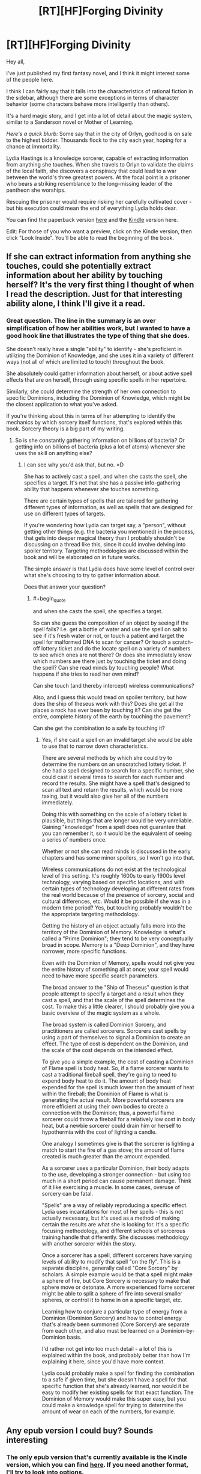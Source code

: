 #+TITLE: [RT][HF]Forging Divinity

* [RT][HF]Forging Divinity
:PROPERTIES:
:Author: Salaris
:Score: 16
:DateUnix: 1423865028.0
:END:
Hey all,

I've just published my first fantasy novel, and I think it might interest some of the people here.

I think I can fairly say that it falls into the characteristics of rational fiction in the sidebar, although there are some exceptions in terms of character behavior (some characters behave more intelligently than others).

It's a hard magic story, and I get into a lot of detail about the magic system, similar to a Sanderson novel or Mother of Learning.

/Here's a quick blurb:/ Some say that in the city of Orlyn, godhood is on sale to the highest bidder. Thousands flock to the city each year, hoping for a chance at immortality.

Lydia Hastings is a knowledge sorcerer, capable of extracting information from anything she touches. When she travels to Orlyn to validate the claims of the local faith, she discovers a conspiracy that could lead to a war between the world's three greatest powers. At the focal point is a prisoner who bears a striking resemblance to the long-missing leader of the pantheon she worships.

Rescuing the prisoner would require risking her carefully cultivated cover - but his execution could mean the end of everything Lydia holds dear.

You can find the paperback version [[http://www.amazon.com/Forging-Divinity-War-Broken-Mirrors/dp/1505886554/][here]] and the [[http://www.amazon.com/dp/B00TKFFR36][Kindle]] version here.

Edit: For those of you who want a preview, click on the Kindle version, then click "Look Inside". You'll be able to read the beginning of the book.


** If she can extract information from anything she touches, could she potentially extract information about her ability by touching herself? It's the very first thing I thought of when I read the description. Just for that interesting ability alone, I think I'll give it a read.
:PROPERTIES:
:Author: xamueljones
:Score: 7
:DateUnix: 1423873937.0
:END:

*** Great question. The line in the summary is an over simplification of how her abilities work, but I wanted to have a good hook line that illustrates the type of thing that she does.

She doesn't really have a single "ability" to identify - she's proficient in utilizing the Dominion of Knowledge, and she uses it in a variety of different ways (not all of which are limited to touch) throughout the book.

She absolutely could gather information about herself, or about active spell effects that are on herself, through using specific spells in her repertoire.

Similarly, she could determine the strength of her own connection to specific Dominions, including the Dominion of Knowledge, which might be the closest application to what you've asked.

If you're thinking about this in terms of her attempting to identify the mechanics by which sorcery itself functions, that's explored within this book. Sorcery theory is a big part of my writing.
:PROPERTIES:
:Author: Salaris
:Score: 6
:DateUnix: 1423875404.0
:END:

**** So is she constantly gathering information on billions of bacteria? Or getting info on billions of bacteria (plus a lot of atoms) whenever she uses the skill on anything else?
:PROPERTIES:
:Author: appropriate-username
:Score: 4
:DateUnix: 1423883688.0
:END:

***** I can see why you'd ask that, but no. =D

She has to actively cast a spell, and when she casts the spell, she specifies a target. It's not that she has a passive info-gathering ability that happens whenever she touches something.

There are certain types of spells that are tailored for gathering different types of information, as well as spells that are designed for use on different types of targets.

If you're wondering /how/ Lydia can target say, a "person", without getting other things (e.g. the bacteria you mentioned) in the process, that gets into deeper magical theory than I probably shouldn't be discussing on a thread like this, since it could involve delving into spoiler territory. Targeting methodologies are discussed within the book and will be elaborated on in future works.

The simple answer is that Lydia does have some level of control over what she's choosing to try to gather information about.

Does that answer your question?
:PROPERTIES:
:Author: Salaris
:Score: 3
:DateUnix: 1423890523.0
:END:

****** #+begin_quote
  and when she casts the spell, she specifies a target.
#+end_quote

So can she guess the composition of an object by seeing if the spell fails? I.e. get a bottle of water and use the spell on salt to see if it's fresh water or not, or touch a patient and target the spell for malformed DNA to scan for cancer? Or touch a scratch-off lottery ticket and do the locate spell on a variety of numbers to see which ones are not there? Or does she immediately know which numbers are there just by touching the ticket and doing the spell? Can she read minds by touching people? What happens if she tries to read her own mind?

Can she touch (and thereby intercept) wireless communications?

Also, and I guess this would tread on spoiler territory, but how does the ship of theseus work with this? Does she get all the places a rock has ever been by touching it? Can she get the entire, complete history of the earth by touching the pavement?

Can she get the combination to a safe by touching it?
:PROPERTIES:
:Author: appropriate-username
:Score: 3
:DateUnix: 1423935875.0
:END:

******* Yes, if she cast a spell on an invalid target she would be able to use that to narrow down characteristics.

There are several methods by which she could try to determine the numbers on an unscratched lottery ticket. If she had a spell designed to search for a specific number, she could cast it several times to search for each number and record the results. She might have a spell that's designed to scan all text and return the results, which would be more taxing, but it would also give her all of the numbers immediately.

Doing this with something on the scale of a lottery ticket is plausible, but things that are longer would be very unreliable. Gaining "knowledge" from a spell does not guarantee that you can remember it, so it would be the equivalent of seeing a series of numbers once.

Whether or not she can read minds is discussed in the early chapters and has some minor spoilers, so I won't go into that.

Wireless communications do not exist at the technological level of this setting. It's roughly 1600s to early 1900s level technology, varying based on specific locations, and with certain types of technology developing at different rates from the real world because of the presence of sorcery, social and cultural differences, etc. Would it be possible if she was in a modern time period? Yes, but touching probably wouldn't be the appropriate targeting methodology.

Getting the history of an object actually falls more into the territory of the Dominion of Memory. Knowledge is what's called a "Prime Dominion"; they tend to be very conceptually broad in scope. Memory is a "Deep Dominion", and they have narrower, more specific functions.

Even with the Dominion of Memory, spells would not give you the entire history of something all at once; your spell would need to have more specific search parameters.

The broad answer to the "Ship of Theseus" question is that people attempt to specify a target and a result when they cast a spell, and that the scale of the spell determines the cost. To make this a little clearer, I should probably give you a basic overview of the magic system as a whole.

The broad system is called Dominion Sorcery, and practitioners are called sorcerers. Sorcerers cast spells by using a part of themselves to signal a Dominion to create an effect. The type of cost is dependent on the Dominion, and the scale of the cost depends on the intended effect.

To give you a simple example, the cost of casting a Dominion of Flame spell is body heat. So, if a flame sorcerer wants to cast a traditional fireball spell, they're going to need to expend body heat to do it. The amount of body heat expended for the spell is much lower than the amount of heat within the fireball; the Dominion of Flame is what is generating the actual result. More powerful sorcerers are more efficient at using their own bodies to create a connection with the Dominion; thus, a powerful flame sorcerer could throw a fireball for a relatively low cost in body heat, but a newbie sorcerer could drain him or herself to hypothermia with the cost of lighting a candle.

One analogy I sometimes give is that the sorcerer is lighting a match to start the fire of a gas stove; the amount of flame created is much greater than the amount expended.

As a sorcerer uses a particular Dominion, their body adapts to the use, developing a stronger connection - but using too much in a short period can cause permanent damage. Think of it like exercising a muscle. In some cases, overuse of sorcery can be fatal.

"Spells" are a way of reliably reproducing a specific effect. Lydia uses incantations for most of her spells - this is not actually necessary, but it's used as a method of making certain the results are what she is looking for. It's a specific focusing methodology, and different schools of sorcerous training handle that differently. She discusses methodology with another sorcerer within the story.

Once a sorcerer has a spell, different sorcerers have varying levels of ability to modify that spell "on the fly". This is a separate discipline, generally called "Core Sorcery" by scholars. A simple example would be that a spell might make a sphere of fire, but Core Sorcery is necessary to make that sphere move or detonate. A more experienced flame sorcerer might be able to split a sphere of fire into several smaller spheres, or control it to home in on a specific target, etc.

Learning how to conjure a particular type of energy from a Dominion (Dominion Sorcery) and how to control energy that's already been summoned (Core Sorcery) are separate from each other, and also must be learned on a Dominion-by-Dominion basis.

I'd rather not get into too much detail - a lot of this is explained within the book, and probably better than how I'm explaining it here, since you'd have more context.

Lydia could probably make a spell for finding the combination to a safe if given time, but she doesn't have a spell for that specific function that she's already learned, nor would it be easy to modify her existing spells for that exact function. The Dominion of Memory would make this super easy, but you could make a knowledge spell for trying to determine the amount of wear on each of the numbers, for example.
:PROPERTIES:
:Author: Salaris
:Score: 5
:DateUnix: 1423967385.0
:END:


** Any epub version I could buy? Sounds interesting
:PROPERTIES:
:Author: gommm
:Score: 3
:DateUnix: 1423868278.0
:END:

*** The only epub version that's currently available is the Kindle version, which you can find [[http://www.amazon.com/Forging-Divinity-Andrew-Rowe-ebook/dp/B00TKFFR36/][here]]. If you need another format, I'll try to look into options.
:PROPERTIES:
:Author: Salaris
:Score: 3
:DateUnix: 1423875511.0
:END:

**** Amazon avoids epub like the plague. They have all their stuff in mobi.
:PROPERTIES:
:Score: 3
:DateUnix: 1423877830.0
:END:

***** Oh, the actual .epub format. That makes sense. I've considered putting the book up on sites that use other formats, like Smashwords or whatnot, but I need to evaluate if it's worthwhile to take advantage of being exclusive to Kindle first.
:PROPERTIES:
:Author: Salaris
:Score: 2
:DateUnix: 1423882179.0
:END:


** Very interesting! I'm in the middle of a few projects right now, but it's definitely going on my to-buy-and-read list! Thanks!
:PROPERTIES:
:Score: 3
:DateUnix: 1423868654.0
:END:

*** Awesome, thanks for the interest! I'll look forward to hearing what you think.
:PROPERTIES:
:Author: Salaris
:Score: 4
:DateUnix: 1423875454.0
:END:


** Does the kindle version even work with other ereaders? Is it DRM free?
:PROPERTIES:
:Author: traverseda
:Score: 3
:DateUnix: 1423887825.0
:END:

*** It's an option to flag it DRM free, so I picked that option.

That said, I'm not actually sure if it works with other e-readers. If it doesn't, I'll definitely consider Smashwords and other platforms more closely after my 90-day exclusive period with Kindle is up.
:PROPERTIES:
:Author: Salaris
:Score: 6
:DateUnix: 1423890687.0
:END:


*** IIRC, it's pretty trivial to break Amazon's ebook DRM.
:PROPERTIES:
:Author: Transfuturist
:Score: 2
:DateUnix: 1423940805.0
:END:


** You know I wonder if all those up votes means that people have bought the story and are praising it but to lazy to write a review, or they just like the idea that people should bring their paid stories to this reddit.

I was waiting for a while for a review then Monday was off and I had free time to kill so I bought it. Normally I only review fanfiction so bear with me. Some spoilers for the first 3 chapters.

World building seems solid, the book hits the ground running so history and current events are mixed together and dropped in a believable manner.

3 main point of view characters are Taelien, metalbender fresh of the farm/forest hero looking answers to his mysterious past and his mysterious sword of the gods. His storybook hero is only missing a kindly old mentor to set him on the path and then be swiftly killed and some grand evil to face. A pawn that knows he is a pawn which causes some hilarious interactions with 2 players of the game.

Lydia, chessmaster planner schemer, rpg tank, investigator, scientist, spy for one of the 2 major religions in the country/planet? She worships the gods that made Taelien's sword. Personality tends towards straight laced, harsh but fair.

Jonan, chessmaster planner schemer, rpg Crowd Control, surface persona is a loveable rogue, innards seem to be tired player of the game. Spy for the other major religion on the planet.

So yeah 2 players and only 1 pawn between them. A highlight for me was Lydia and Jonan's first interaction as the verbally jockey for position to steer the hero down the path most beneficial to their position.

Plot is good though I felt the summery was misleading. I thought I was going into some variant of Sanderson's Warbreaker. Lydia shows up in some corrupt city to save some splintered shard of her god that the locals are harvesting for power. That's not what happened and the author didn't even mention Jonan. I think a better summary could be made in a similar style to Sanderson's Elantris.

So in the end this is a solid first entrance into the series, or at least it had better be a series since the main arc of 2 of the 3 main characters, the whole what is Taelien's greater purpose, and why does he have Lydia's god sword doesn't go further than speculation and initial investigation, your answers are in another city.

That said the local arc is great, there's a huge who done it( placing the city into the precarious position of fighting a holy war against Lydia's religion) in the manor of ch 86 of HPMOR, but stronger since we don't already know who is behind the current events.

Spoilers:( in case I can't use spoiler tags properly)

[[#s][A]]
:PROPERTIES:
:Author: skycomv2
:Score: 2
:DateUnix: 1424231268.0
:END:

*** That's a really fantastic review, and I think you caught some of what I was attempting to do perfectly. If you want to do me a huge favor, I'd love it if you could repost that on Amazon and/or Goodreads. You can be honest with whatever number of stars you feel is appropriate, I just think it's a great assessment of the book.

I struggled with what to do with the synopsis. I actually ended up cutting out the other two characters based on feedback, both from friends and from what I was hearing from posting my initial synopsis on [[/r/fantasywriters]]. From a [[/r/rational]] perspective, I definitely think putting Jonan and more details about the magic system would have been helpful. From a general marketing standpoint, that might have been overkill - I'm honestly not sure. I'm very new at this.

If you're interested in seeing the iterations I went through when trying to figure out my synopsis text, you can see several versions of it [[https://docs.google.com/document/d/197LUV_ZnMQcZoITei3umCUTZyOKjBmMEsXvK7zpORWI/edit][here]]. I tinkered with several styles, some of which you can see are closer to the Elantris style or even the Way of Kings style.

I'm about 33,000 words into the sequel, and the game plan is to expand this into a significantly longer series.

You gave great character summaries - which one(s) did you like? Did you dislike any of them, and if so, what elements did you dislike?

Thanks so much for taking the time to write the review. You've made my day.
:PROPERTIES:
:Author: Salaris
:Score: 2
:DateUnix: 1424246684.0
:END:

**** Sorry for the slow reply, I recently started a new job and I am still settling in. I have placed a slightly shorten version of the review on goodreads and amazon.

Looking at your previous versions is interesting, personally I liked versions 3 and 4 best. I will note that Sanderson's books usually have a 200-300 word blurb, which was what convinced me to buy mistborn, 8 hours later I was back at the book store getting the rest of the trilogy.

Welp here's where I put up my own summery that I had in mind:

The City of Orlyn is a rising power where divinity once again walks among men. Rumor has it that godhood can even be granted to the worthy.

Taelien Salaris, a swordsman from the forest of blades, seeks the truth about his heritage and answers about his sword the Saeken Taelien, a legendary sword originally belonging to the Tae'os Pantheon.

Lydia Scryer, a court sorcerer of Orlyn and undercover paladin of Tae'os, wants to prevent a holy war between her religion and Orlyn.

Jonan Kestrian, a spy for the order of Vaelien, has orders to investigate the claims of the local divinity and stop their growing influence.

Here the characters are shown in the same order that we get their points of view in the story, along with a small, true, tantalizing portion of their arcs.

I liked all the main characters, my worst issue with them was sometimes Lydia and Jonan sound very similar in their internal monologues which I mostly put off to them both being spies.

I think that the appendix should be placed in the front of the book so readers know that is there and can flip back to it whenever they get confused about the magic system. I know I felt that I should have been taking notes to understand things on my first read through when I didn't even realize that there was an explanation in the back.

I also have so places of confusion. Location 465:

As a result of these cultural differences, Lydia estimated that the sorcerers in Orlyn numbered in the low hundreds , and the three who sat with her now were among the most influential. By contrast, Velthryn had hundreds of sorcerous students in their academes at any time and thousands of trained sorcerers in the city as a whole.

I thought it was established earlier that the number of Tae'os worshippers in Orlyn was less than 5% of the total pop so there should be no way that there are that many Velthryn sorcerers in Orlyn. Unless you're talking about the Velthryn country and not Orlyn.

I'll try to bookmark more spots as I do my second much slower read through.

It's good to hear that this is going to be a long series, any idea about what you're going to call it?
:PROPERTIES:
:Author: skycomv2
:Score: 1
:DateUnix: 1424550270.0
:END:

***** No problem! I hope your new job is going well. And thank you so much for reposting the reviews - that means a lot to me. I PMed you a preview chapter as thanks. =)

I like your synopsis, and I think it's the type that would hook me. It's along the lines of what I did for version 3, which is one of the ones you noted that you liked the best. I like that style a lot, too, but the other readers I showed it to thought introducing all of the characters at once was too much.

To some extent, I think the summary comes down to personal preference, although I do think that your suggestion comes across as more representative of the actual story, and I think that's important. I'm definitely going to lean in that direction for future synopsis. Thanks for the advice.

I agree with your criticism that Lydia and Jonan's internal monologues sound very similar. While it's true that they are both spies, as you mentioned, I probably should do more to emphasize some of their personality characteristics. Jonan tends to be more cynical and self-deprecating, for example, and Lydia - while relatively rational as a general rule - leans on her faith more than Jonan does.

I'm iffier about moving the appendix. Using Sanderson as the example, he always puts his at the back of his books, and that's typically what I see for other reference materials (like the glossaries in Michael. J Sullivan's stuff, for example). I'll think about this.

Regarding the # of sorcerers, I think I just phrased those sentences too ambiguously. She's comparing the number of sorcerers in the entire city of Orlyn to the number of sorcerers in the entire city of Velthryn. The second sentence probably should be rephrased to something like, "By contrast, in the city of Velthryn, there were hundreds of sorcerous students in academies and thousands of trained sorcerers in the city as a whole."

Would that make it clearer?

The current series title is "The War of Broken Mirrors".

Thanks for the feedback!
:PROPERTIES:
:Author: Salaris
:Score: 2
:DateUnix: 1424561868.0
:END:

****** Oh wow, I am such a newbie with reddit, I didn't even notice the pm until now, thanks! Boy you sure like to throw your readers into the deep end of the action. I have so many questions, like what happened to Taelien, but I suppose I can wait until the next book is released.

Sanderson can put his magic system at the end of the book because his point of view characters are usually newbies who spent a considerable amount of his very long stories learning the system. You've taken the harder and more interesting route of having all three of your main characters as experts in their respective fields of magics, arguably geniuses since they individually have come up with novel applications for their own magic. And all of this before the book even started.

Yes that would make it clearer, though now I have some questions about the state of the world. I originally thought that Velthryn was country like America not just another city state. So after the Tevinter imperium... I mean the Xixian empire was overthrown, did the empire just fragment into city states?

What is the general relationship between humans and the Rethri? I originally thought they were some sort of despised underclass because Jonan thought they were being quietly disappeared to fuel dark rituals. But given that he is following their religion, I am confused.

You mentioned in an earlier post that the tech time frame was between the 16th and the 19th century, but I didn't notice anything beyond medieval tech. Most obvious is the lack of gunpowder, swords and spells seem to be the mainstay.

Thanks for the quick response.
:PROPERTIES:
:Author: skycomv2
:Score: 1
:DateUnix: 1424568750.0
:END:

******* I'm glad you have questions - that's probably a good sign. =D

You have a good point about the characters in Sanderson's books usually being novices. I've actually written a couple books more like that (within this same setting), I just never ended up publishing them for various reasons. It might be wise for me to publish a prequel or intro story or something at some point to introduce people to the systems in a more traditional, "You're a wizard, Harry," fashion.

Great question. Velthryn is the capitol city of a region (very creatively called the "Velthryn region"), as well as one of the current cultural centers on the continent.

The answer to the Tevinter/Xixian question is basically "yes". There are also some cities that were never part of the Xixian Empire - it didn't quite span the entire continent. Xixis, the capitol city of the empire, was in the north western corner of the continent, and they expanded outward from there. They never got as far as the north east corner, which is where Valeria is located, or the utter south.

There are also relatively new cities, like Aayara. (The fact that this name is the same as a character name is deliberate. Characters in the setting debate if the city was named after her, or if she was named after the city).

This would probably be easier to picture with a map. Unfortunately, the only decent quality map I have is later on in the timeline, and it has some serious spoilers. =/ I'm working on getting a new one made.

The relationship between humans and Rethri varies from region to region. Rethri are fewer in numbers than humans almost everywhere, but they outnumber humans in many parts of the Forest of Blades, which is where both Jonan and Taelien are from. (Jonan grew up in the city, for the most part, whereas Taelien grew up in a small town until he was sent off to a military training facility.)

Vaelien is usually thought of as the "Rethri god" by people from outside of that region, and most Rethri do worship him, but he has plenty of human followers as well. He's just really prominent in a region where Rethri are comparatively common, and he's also described as appearing to be a Rethri himself. The Thornguard worship Vaelien and have both human and Rethri members.

Of the areas in the Forest of Blades, two of the main cities - Liadra and Keldris - are ruled by Rethri monarchs. Selyr has a city council.

Velthryn has a monarchy, but it's largely considered symbolic at this point in history. The Senate has the majority of the real power, and old Rethri families control most of the Senate. This is the source for a great deal of tension, because while Rethri were the majority of the founders of the city, humans outnumber them significantly now.

Rethri are comparatively very rare outside these specific examples, and generally considered second class citizens in many of them. Conversely, /humans/ are considered second class citizens in places like Liadra and Keldris. Very few cities treat them equally.

Most of the technology that puts the story at that tech level is subtler stuff. Medical technology is pretty advanced, because diagnostic sorcery has given insights into how the human body works. This is why Jonan can have several pairs of glasses with different prescriptions, for example.

Construction and metallurgy are also pretty advanced, and some cities are experimenting with ideas for mass production of goods. They're basically progressing toward an industrial revolution.

Sewage and irrigation systems are also pretty advanced. Some rich people even have early "water closets".

Explosive powders do exist, but they're not in broad usage, and there are no guns on the continent yet. This is, in part, a thematic choice. Within the story, the primary reason for this is that flame sorcery is the single most commonly researched dominion, and sufficient mastery of it is generally more useful than having a firearm. Sorcerers define a large part of how battle is traditionally conducted on this continent - things are different elsewhere in the world. =)
:PROPERTIES:
:Author: Salaris
:Score: 2
:DateUnix: 1424571245.0
:END:


** I'm going to need a preview before I drop any money on this. If you post the first half online, I'm willing to give this a chance.

Most writers are shit. You have to prove otherwise. You can't just put a finished project out into the world and expect people to throw money at it.
:PROPERTIES:
:Author: INeedAUsernameToo
:Score: -13
:DateUnix: 1423867345.0
:END:

*** You catch more book samples with honey than with vinegar. And politeness, at least, doesn't cost a cent.
:PROPERTIES:
:Author: Charlie___
:Score: 15
:DateUnix: 1423868372.0
:END:

**** To be fair, the author is the one who wants us to buy it. It's reasonable to have reservations.
:PROPERTIES:
:Author: FeepingCreature
:Score: 2
:DateUnix: 1423869317.0
:END:

***** It's also reasonable not to be dickish when someone mentions they made a thing and you can buy it if you want. Salaris made no demand, but only offered us an opportunity that at worst we will ignore, costing us nothing but the brief time spent reading this post.
:PROPERTIES:
:Score: 17
:DateUnix: 1423870303.0
:END:

****** #+begin_quote
  costing us nothing but the brief time spent reading this post.
#+end_quote

This argument could be used to justify any spam. (Not to imply this is spam.)
:PROPERTIES:
:Author: FeepingCreature
:Score: 3
:DateUnix: 1423871229.0
:END:

******* True, but unlike most spam, this post isn't annoyingly pushed in front of us on our computer screens. Instead this is posted on a website explicitly requesting potentially rational stories of this nature.

Also, most writers aren't going to lie about what their story is about to get customers to buy it, you need these people for any future books you might write!
:PROPERTIES:
:Author: xamueljones
:Score: 7
:DateUnix: 1423874207.0
:END:


**** I don't want this subreddit spammed with people hocking their goods. I get enough advertising as it is.

I don't see telling a person they have to prove their worth as rude. ESPECIALLY if I'm being sold something.
:PROPERTIES:
:Author: INeedAUsernameToo
:Score: -1
:DateUnix: 1423872657.0
:END:


*** It's on Kindle Unlimited, if you've got that.
:PROPERTIES:
:Author: EliezerYudkowsky
:Score: 13
:DateUnix: 1423871312.0
:END:

**** Yeah, I already have the Look Inside option enabled for the Kindle version, but I have to set it up separately for people to be able to preview the print version. CreateSpace and Kindle Direct do a lot of things differently and some of the disconnects are kind of bizarre.

Edit: And if you were just pointing out that my book is available on Kindle Unlimited, well, I feel a little silly. =D
:PROPERTIES:
:Author: Salaris
:Score: 5
:DateUnix: 1423876991.0
:END:


**** Do you mind telling us your experience with Kindle Unlimited? I've been asking around for anyone who has it what it's like before deciding whether or not to join up. It seems like a reasonable deal and a third of my wishlist (~30 out of 100 books) can be found on it, but I worry about being pressured to read more books than I have time for to benefit from the money savings.
:PROPERTIES:
:Author: xamueljones
:Score: 3
:DateUnix: 1423874577.0
:END:

***** Sunk cost fallacy? You're either benefiting from KU because you're spending less money for the books you want to read or you'd be spending less money for the books you want to read without KU. Or you'd be spending no money because [[http://dagobah.net/flash/ambex_pirate.swf][you are a pirate.]]
:PROPERTIES:
:Author: appropriate-username
:Score: 3
:DateUnix: 1423884035.0
:END:


*** I'm working on getting the "Look Inside" function on Amazon set up to allow previews - it should be up within a few days. It won't be half - typically, I believe Amazon previews include a chapter or two.

I'll most likely be publishing some other samples of my writing, such as short stories, for free online in the future. I've also considered doing something in a serial style like Mother of Learning.
:PROPERTIES:
:Author: Salaris
:Score: 3
:DateUnix: 1423876053.0
:END:
